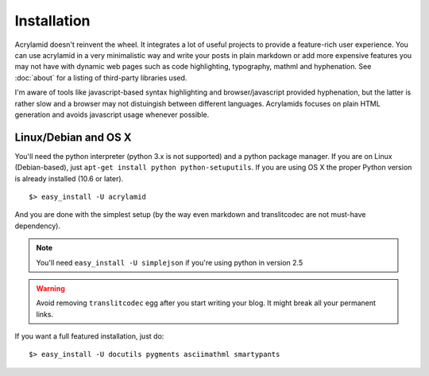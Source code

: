 Installation
============

Acrylamid doesn't reinvent the wheel. It integrates a lot of useful projects
to provide a feature-rich user experience. You can use acrylamid in a very
minimalistic way and write your posts in plain markdown or add more expensive
features you may not have with dynamic web pages such as code highlighting,
typography, mathml and hyphenation. See :doc:`about` for a listing of
third-party libraries used.

I'm aware of tools like javascript-based syntax highlighting and
browser/javascript provided hyphenation, but the latter is rather slow and a
browser may not distuingish between different languages. Acrylamids focuses on
plain HTML generation and avoids javascript usage whenever possible.

Linux/Debian and OS X
*********************

You'll need the python interpreter (python 3.x is not supported) and a python
package manager. If you are on Linux (Debian-based), just ``apt-get install
python python-setuputils``. If you are using OS X the proper Python version is
already installed (10.6 or later).

::

    $> easy_install -U acrylamid

And you are done with the simplest setup (by the way even markdown and
translitcodec are not must-have dependency).

.. note::

    You'll need ``easy_install -U simplejson`` if you're using python in
    version 2.5

.. warning::

    Avoid removing ``translitcodec`` egg after you start writing your blog. It
    might break all your permanent links.

If you  want a full featured  installation, just do::

    $> easy_install -U docutils pygments asciimathml smartypants
